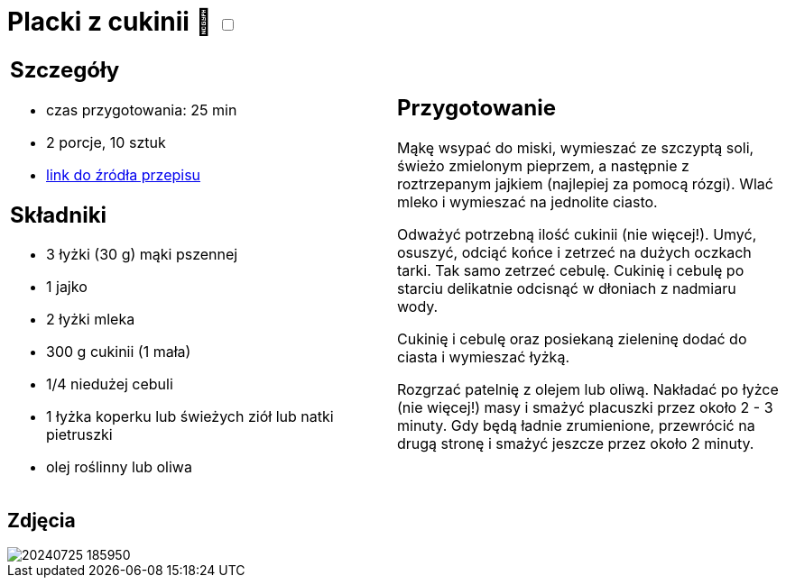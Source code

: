 = Placki z cukinii 🌱 +++ <label class="switch"><input data-status="off" type="checkbox"><span class="slider round"></span></label>+++

[cols=".<a,.<a"]
[frame=none]
[grid=none]
|===
|
== Szczegóły
* czas przygotowania: 25 min
* 2 porcje, 10 sztuk
* https://www.kwestiasmaku.com/zielony_srodek/cukinia/placki_z_cukinii/przepis.html[link do źródła przepisu]

== Składniki
* 3 łyżki (30 g) mąki pszennej
* 1 jajko
* 2 łyżki mleka
* 300 g cukinii (1 mała)
* 1/4 niedużej cebuli
* 1 łyżka koperku lub świeżych ziół lub natki pietruszki
* olej roślinny lub oliwa

|
== Przygotowanie
Mąkę wsypać do miski, wymieszać ze szczyptą soli, świeżo zmielonym pieprzem, a następnie z roztrzepanym jajkiem (najlepiej za pomocą rózgi). Wlać mleko i wymieszać na jednolite ciasto.

Odważyć potrzebną ilość cukinii (nie więcej!). Umyć, osuszyć, odciąć końce i zetrzeć na dużych oczkach tarki. Tak samo zetrzeć cebulę. Cukinię i cebulę po starciu delikatnie odcisnąć w dłoniach z nadmiaru wody.

Cukinię i cebulę oraz posiekaną zieleninę dodać do ciasta i wymieszać łyżką.

Rozgrzać patelnię z olejem lub oliwą. Nakładać po łyżce (nie więcej!) masy i smażyć placuszki przez około 2 - 3 minuty. Gdy będą ładnie zrumienione, przewrócić na drugą stronę i smażyć jeszcze przez około 2 minuty.

|===

[.text-center]
== Zdjęcia
image::/Recipes/static/images/20240725_185950.jpg[]
